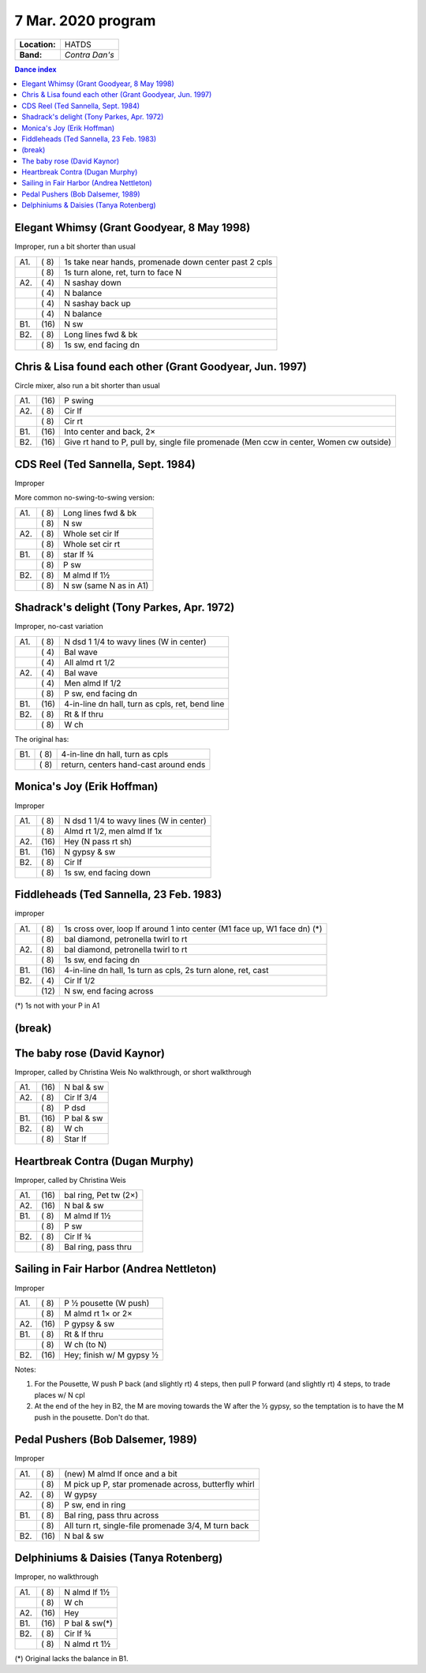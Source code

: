 .. meta::
	:viewport: width=device-width, initial-scale=1.0

===================
7 Mar. 2020 program
===================

=============  ===
**Location:**  HATDS
**Band:**      *Contra Dan's*
=============  ===

.. contents:: Dance index

Elegant Whimsy (Grant Goodyear, 8 May 1998)
-------------------------------------------

Improper, run a bit shorter than usual

==== ===== ====
A1.  \( 8) 1s take near hands, promenade down center past 2 cpls
..   \( 8) 1s turn alone, ret, turn to face N
A2.  \( 4) N sashay down
..   \( 4) N balance
..   \( 4) N sashay back up
..   \( 4) N balance
B1.  \(16) N sw
B2.  \( 8) Long lines fwd & bk
..   \( 8) 1s sw, end facing dn
==== ===== ====

Chris & Lisa found each other (Grant Goodyear, Jun. 1997)
---------------------------------------------------------

Circle mixer, also run a bit shorter than usual

==== ===== ===
A1.  \(16) P swing
A2.  \( 8) Cir lf
..   \( 8) Cir rt
B1.  \(16) Into center and back, 2×
B2.  \(16) Give rt hand to P, pull by,
           single file promenade
           (Men ccw in center, Women cw outside)
==== ===== ===

CDS Reel (Ted Sannella, Sept. 1984)
-----------------------------------

Improper

More common no-swing-to-swing version:

==== ===== ===
A1.  \( 8) Long lines fwd & bk
..   \( 8) N sw
A2.  \( 8) Whole set cir lf
..   \( 8) Whole set cir rt
B1.  \( 8) star lf ¾
..   \( 8) P sw
B2.  \( 8) M almd lf 1½
..   \( 8) N sw (same N as in A1)
==== ===== ===

Shadrack's delight (Tony Parkes, Apr. 1972)
-------------------------------------------

Improper, no-cast variation

==== ===== ===
A1.  \( 8) N dsd 1 1/4 to wavy lines (W in center)
..   \( 4) Bal wave
..   \( 4) All almd rt 1/2
A2.  \( 4) Bal wave
..   \( 4) Men almd lf 1/2
..   \( 8) P sw, end facing dn
B1.  \(16) 4-in-line dn hall, turn as cpls, ret, bend line
B2.  \( 8) Rt & lf thru
..   \( 8) W ch
==== ===== ===

The original has:

==== ===== ===
B1.  \( 8) 4-in-line dn hall, turn as cpls
..   \( 8) return, centers hand-cast around ends
==== ===== ===

Monica's Joy (Erik Hoffman)
---------------------------

Improper

==== ===== ===
A1.  \( 8) N dsd 1 1/4 to wavy lines (W in center)
..   \( 8) Almd rt 1/2, men almd lf 1x
A2.  \(16) Hey (N pass rt sh)
B1.  \(16) N gypsy & sw
B2.  \( 8) Cir lf
..   \( 8) 1s sw, end facing down
==== ===== ===


Fiddleheads (Ted Sannella, 23 Feb. 1983)
----------------------------------------

improper

+-----+------+----------------------------------------------+
| A1. | \( 8)| 1s cross over, loop lf around 1 into center  |
|     |      | (M1 face up, W1 face dn) (*)                 |
+-----+------+----------------------------------------------+
|     | \( 8)| bal diamond, petronella twirl to rt          |
+-----+------+----------------------------------------------+
| A2. | \( 8)| bal diamond, petronella twirl to rt          |
+-----+------+----------------------------------------------+
|     | \( 8)| 1s sw, end facing dn                         |
+-----+------+----------------------------------------------+
| B1. | \(16)| 4-in-line dn hall,                           |
|     |      | 1s turn as cpls, 2s turn alone, ret, cast    |
+-----+------+----------------------------------------------+
| B2. | \( 4)| Cir lf 1/2                                   |
+-----+------+----------------------------------------------+
|     | \(12)| N sw, end facing across                      |
+-----+------+----------------------------------------------+

(*) 1s not with your P in A1

(break)
-------

The baby rose (David Kaynor)
----------------------------

Improper, called by Christina Weis
No walkthrough, or short walkthrough

==== ===== ===
A1.  \(16) N bal & sw
A2.  \( 8) Cir lf 3/4
..   \( 8) P dsd
B1.  \(16) P bal & sw
B2.  \( 8) W ch
..   \( 8) Star lf
==== ===== ===

Heartbreak Contra (Dugan Murphy)
--------------------------------

Improper, called by Christina Weis

==== ===== ===
A1.  \(16) bal ring, Pet tw (2×)
A2.  \(16) N bal & sw
B1.  \( 8) M almd lf 1½
..   \( 8) P sw
B2.  \( 8) Cir lf ¾
..   \( 8) Bal ring, pass thru
==== ===== ===


Sailing in Fair Harbor (Andrea Nettleton)
-----------------------------------------

Improper

==== ===== ===
A1.  \( 8) P ½ pousette (W push)
..   \( 8) M almd rt 1× or 2×
A2.  \(16) P gypsy & sw
B1.  \( 8) Rt & lf thru
..   \( 8) W ch (to N)
B2.  \(16) Hey; finish w/ M gypsy ½
==== ===== ===

Notes:

1. For the Pousette, W push P back (and slightly rt) 4 steps,
   then pull P forward (and slightly rt) 4 steps,
   to trade places w/ N cpl
2. At the end of the hey in B2, the M are moving towards the W after
   the ½ gypsy, so the temptation is to have the M push in the pousette.
   Don't do that.

Pedal Pushers (Bob Dalsemer, 1989)
----------------------------------

Improper

==== ===== ===
A1.  \( 8) (new) M almd lf once and a bit
..   \( 8) M pick up P, star promenade across, butterfly whirl
A2.  \( 8) W gypsy
..   \( 8) P sw, end in ring
B1.  \( 8) Bal ring, pass thru across
..   \( 8) All turn rt, single-file promenade 3/4, M turn back
B2.  \(16) N bal & sw
==== ===== ===

Delphiniums & Daisies (Tanya Rotenberg)
---------------------------------------

Improper, no walkthrough

==== ===== ===
A1.  \( 8) N almd lf 1½
..   \( 8) W ch
A2.  \(16) Hey
B1.  \(16) P bal & sw(*)
B2.  \( 8) Cir lf ¾
..   \( 8) N almd rt 1½
==== ===== ===

(*) Original lacks the balance in B1.

